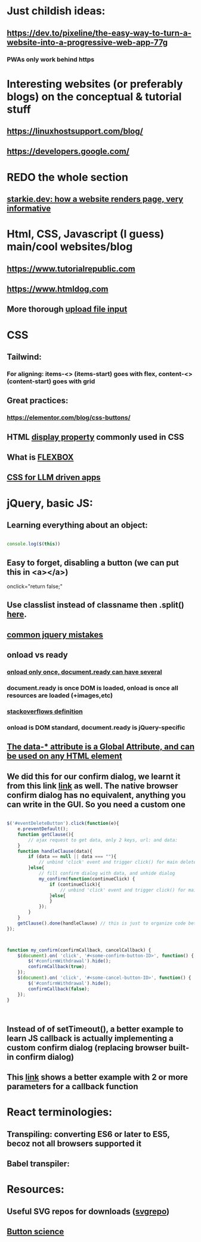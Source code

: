 * Just childish ideas:
** https://dev.to/pixeline/the-easy-way-to-turn-a-website-into-a-progressive-web-app-77g
*** PWAs only work behind https
* Interesting websites (or preferably blogs) on the conceptual & tutorial stuff
** https://linuxhostsupport.com/blog/
** https://developers.google.com/
** 
* REDO the whole section
** [[https://starkie.dev/blog/how-a-browser-renders-a-web-page][starkie.dev: how a website renders page, very informative]]
* Html, CSS, Javascript (I guess) main/cool websites/blog
** https://www.tutorialrepublic.com
** https://www.htmldog.com
** More thorough [[https://imagekit.io/blog/how-to-upload-files-in-html/][upload file input]]
* CSS
** Tailwind:
*** For aligning: items-<> (items-start) goes with flex, content-<> (content-start) goes with grid
** Great practices:
*** https://elementor.com/blog/css-buttons/
** HTML [[https://www.w3schools.com/css/css_display_visibility.asp][display property]] commonly used in CSS
** What is [[https://medium.com/@MakeComputerScienceGreatAgain/understanding-flexbox-a-comprehensive-guide-992bcd5f04de][FLEXBOX]]
** [[https://pieces.app/blog/top-5-best-css-frameworks-for-responsive-web-design-in-2024][CSS for LLM driven apps]]
** 
* jQuery, basic JS:
** Learning everything about an object:
#+begin_src js

  console.log($(this))

#+end_src
** Easy to forget, disabling a button (we can put this in <a></a>)
#+begin_export html

onclick="return false;"

#+end_export
** Use classlist instead of classname then .split() [[https://stackoverflow.com/questions/1227286/get-class-list-for-element-with-jquery][here]].
** [[https://www.zipy.ai/blog/jquery-errors][common jquery mistakes]]
** onload vs ready
*** [[https://www.geeksforgeeks.org/difference-between-body-onload-and-document-ready-function/][onload only once, document.ready can have several]]
*** document.ready is once DOM is loaded, onload is once all resources are loaded (+images,etc)
*** [[https://stackoverflow.com/questions/3698200/window-onload-vs-document-ready][stackoverflows definition]]
*** onload is DOM standard, document.ready is jQuery-specific
*** 
** [[https://api.jquery.com/data/][The data-* attribute is a Global Attribute, and can be used on any HTML element]]
** We did this for our confirm dialog, we learnt it from this link [[https://stackoverflow.com/questions/56130393/jquery-custom-confirm-dialog][link]] as well. The native browser confirm dialog has no equivalent, anything you can write in the GUI. So you need a custom one
#+begin_src js

  $('#eventDeleteButton').click(function(e){
      e.preventDefault();
      function getClause(){
          // ajax request to get data, only 2 keys, url: and data:
      }
      function handleClause(data){
          if (data == null || data === ""){
              // unbind 'click' event and trigger click() for main delete button
          }else{
              // fill confirm dialog with data, and unhide dialog
              my_confirm(function(continueClick) {
                  if (continueClick){
                      // unbind 'click' event and trigger click() for main delete button
                  }else{			
                  }
              });		
          }
      }
      getClause().done(handleClause) // this is just to organize code better		
  });



  function my_confirm(confirmCallback, cancelCallback) {
      $(document).on( 'click', '#<some-confirm-button-ID>', function() {
          $('#confirmWithdrawal').hide();
          confirmCallback(true);
      });
      $(document).on( 'click', '#<some-cancel-button-ID>', function() {
          $('#confirmWithdrawal').hide();
          confirmCallback(false);
      });
  }


  
#+end_src
** Instead of of setTimeout(), a better example to learn JS callback is actually implementing a custom confirm dialog (replacing browser built-in confirm dialog)
** This [[https://stackoverflow.com/questions/3458553/javascript-passing-parameters-to-a-callback-function][link]] shows a better example with 2 or more parameters for a callback function

* React terminologies:
** Transpiling: converting ES6 or later to ES5, becoz not all browsers supported it
** Babel transpiler:
#+begin_export html

<script
src="https://cdnjs.cloudflare.com/ajax/libs/babel-core/5.8.23/browser.js">
</script>
<!-- ===== any script that includes text/babel this will automatically transpile ===== -->
<script src="script.js" type="text/babel">
</script>

#+end_export
* Resources:
** Useful SVG repos for downloads ([[https://www.svgrepo.com/vectors/please-check-your-input-invalid-input/][svgrepo]])
** [[https://adrianroselli.com/2019/06/target-size-and-2-5-5.html][Button science]]
